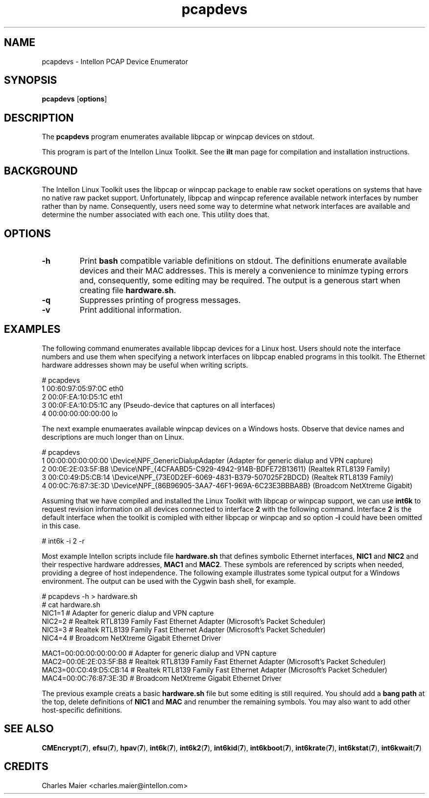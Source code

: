 .TH pcapdevs 7 "Intellon Corporation, Ocala FL USA" "int6000-utils-linux" "Intellon Linux Toolkit"
.SH NAME
pcapdevs - Intellon PCAP Device Enumerator
.SH SYNOPSIS
\fBpcapdevs\fR [\fBoptions\fR] 
.SH DESCRIPTION
The \fBpcapdevs\fR program enumerates available libpcap or winpcap devices on stdout. 
.PP
This program is part of the Intellon Linux Toolkit. See the \fBilt\fR man page for compilation and installation instructions.
.SH BACKGROUND
The Intellon Linux Toolkit uses the libpcap or winpcap package to enable raw socket operations on systems that have no native raw packet support. Unfortunately, libpcap and winpcap reference available network interfaces by number rather than by name. Consequently, users need some way to determine what network interfaces are available and determine the number associated with each one. This utility does that.
.SH OPTIONS
.TP
\fB-h\fR
Print \fBbash\fR compatible variable definitions on stdout. The definitions enumerate available devices and their MAC addresses. This is merely a convenience to minimze typing errors and, consequently, some editing may be required. The output is a generous start when creating file \fBhardware.sh\fR.  
.TP
\fB\-q\fR
Suppresses printing of progress messages.
.TP
\fB\-v\fR
Print additional information. 
.SH EXAMPLES
The following command enumerates available libpcap devices for a Linux host. Users should note the interface numbers and use them when specifying a network interfaces on libpcap enabled programs in this toolkit. The Ethernet hardware addresses shown may be useful when writing scripts.
.PP
   # pcapdevs
   1 00:60:97:05:97:0C eth0
   2 00:0F:EA:10:D5:1C eth1
   3 00:0F:EA:10:D5:1C any (Pseudo-device that captures on all interfaces)
   4 00:00:00:00:00:00 lo
.PP
The next example enumaerates available winpcap devices on a Windows hosts. Observe that device names and descriptions are much longer than on Linux. 
.PP
   # pcapdevs
   1 00:00:00:00:00:00 \\Device\\NPF_GenericDialupAdapter	(Adapter for generic dialup and VPN capture)
   2 00:0E:2E:03:5F:B8 \\Device\\NPF_{4CFAABD5-C929-4942-914B-BDFE72B13611} (Realtek RTL8139 Family)
   3 00:C0:49:D5:CB:14 \\Device\\NPF_{73E0D2EF-6069-4831-B379-507025F2BDCD} (Realtek RTL8139 Family)
   4 00:0C:76:87:3E:3D \\Device\\NPF_{86B96905-3AA7-46F1-969A-6C23E3BBBA8B} (Broadcom NetXtreme Gigabit)
.PP
Assuming that we have compiled and installed the Linux Toolkit with libpcap or winpcap support, we can use \fBint6k\fR to request revision information on all devices connected to interface \fB2\fR with the following command. Interface \fB2\fR is the default interface when the toolkit is comipled with either libpcap or winpcap and so option \fB-i\fR could have been omitted in this case.
.PP
   # int6k -i 2 -r
.PP
Most example Intellon scripts include file \fBhardware.sh\fR that defines symbolic Ethernet interfaces, \fBNIC1\fR and \fBNIC2\fR and their respective hardware addresses, \fBMAC1\fR and \fBMAC2\fR. These symbols are referenced by scripts when needed, providing a degree of host independence. The following example illustrates some typical output for a Windows environment. The output can be used with the Cygwin bash shell, for example.
.PP 
   # pcapdevs -h > hardware.sh
   # cat hardware.sh
   NIC1=1 # Adapter for generic dialup and VPN capture
   NIC2=2 # Realtek RTL8139 Family Fast Ethernet Adapter (Microsoft's Packet Scheduler) 
   NIC3=3 # Realtek RTL8139 Family Fast Ethernet Adapter (Microsoft's Packet Scheduler) 
   NIC4=4 # Broadcom NetXtreme Gigabit Ethernet Driver

   MAC1=00:00:00:00:00:00 # Adapter for generic dialup and VPN capture
   MAC2=00:0E:2E:03:5F:B8 # Realtek RTL8139 Family Fast Ethernet Adapter (Microsoft's Packet Scheduler) 
   MAC3=00:C0:49:D5:CB:14 # Realtek RTL8139 Family Fast Ethernet Adapter (Microsoft's Packet Scheduler) 
   MAC4=00:0C:76:87:3E:3D # Broadcom NetXtreme Gigabit Ethernet Driver
.PP
The previous example creats a basic \fBhardware.sh\fR file but some editing is still required. You should add a \fBbang path\fR at the top, delete definitions of \fBNIC1\fR and \fBMAC\fR and renumber the remaining symbols. You may also want to add other host-specific definitions.
.SH SEE ALSO
.BR CMEncrypt ( 7 ),
.BR efsu ( 7 ),
.BR hpav ( 7 ),
.BR int6k ( 7 ),
.BR int6k2 ( 7 ),
.BR int6kid ( 7 ),
.BR int6kboot ( 7 ),
.BR int6krate ( 7 ),
.BR int6kstat ( 7 ),
.BR int6kwait ( 7 )
.SH CREDITS
 Charles Maier <charles.maier@intellon.com>
